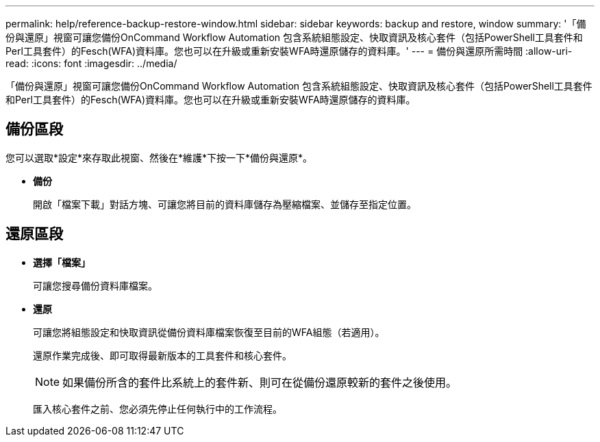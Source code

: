 ---
permalink: help/reference-backup-restore-window.html 
sidebar: sidebar 
keywords: backup and restore, window 
summary: '「備份與還原」視窗可讓您備份OnCommand Workflow Automation 包含系統組態設定、快取資訊及核心套件（包括PowerShell工具套件和Perl工具套件）的Fesch(WFA)資料庫。您也可以在升級或重新安裝WFA時還原儲存的資料庫。' 
---
= 備份與還原所需時間
:allow-uri-read: 
:icons: font
:imagesdir: ../media/


[role="lead"]
「備份與還原」視窗可讓您備份OnCommand Workflow Automation 包含系統組態設定、快取資訊及核心套件（包括PowerShell工具套件和Perl工具套件）的Fesch(WFA)資料庫。您也可以在升級或重新安裝WFA時還原儲存的資料庫。



== 備份區段

您可以選取*設定*來存取此視窗、然後在*維護*下按一下*備份與還原*。

* *備份*
+
開啟「檔案下載」對話方塊、可讓您將目前的資料庫儲存為壓縮檔案、並儲存至指定位置。





== 還原區段

* *選擇「檔案」*
+
可讓您搜尋備份資料庫檔案。

* *還原*
+
可讓您將組態設定和快取資訊從備份資料庫檔案恢復至目前的WFA組態（若適用）。

+
還原作業完成後、即可取得最新版本的工具套件和核心套件。

+

NOTE: 如果備份所含的套件比系統上的套件新、則可在從備份還原較新的套件之後使用。

+
匯入核心套件之前、您必須先停止任何執行中的工作流程。


